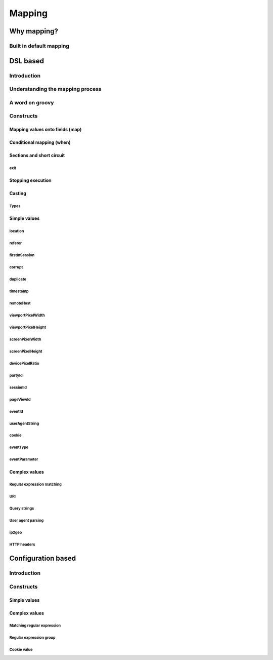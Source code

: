 *******
Mapping
*******

Why mapping?
============

Built in default mapping
------------------------

DSL based
=========

Introduction
------------

Understanding the mapping process
---------------------------------

A word on groovy
----------------

Constructs
----------

Mapping values onto fields (map)
^^^^^^^^^^^^^^^^^^^^^^^^^^^^^^^^

Conditional mapping (when)
^^^^^^^^^^^^^^^^^^^^^^^^^^

Sections and short circuit
^^^^^^^^^^^^^^^^^^^^^^^^^^

exit
""""

Stopping execution
^^^^^^^^^^^^^^^^^^

Casting
^^^^^^^

Types
"""""

Simple values
^^^^^^^^^^^^^

location
""""""""

referer
"""""""

firstInSession
""""""""""""""

corrupt
"""""""
duplicate
"""""""""

timestamp
"""""""""

remoteHost
""""""""""

viewportPixelWidth
""""""""""""""""""

viewportPixelHeight
"""""""""""""""""""

screenPixelWidth
""""""""""""""""

screenPixelHeight
"""""""""""""""""

devicePixelRatio
""""""""""""""""

partyId
"""""""

sessionId
"""""""""

pageViewId
""""""""""

eventId
"""""""

userAgentString
"""""""""""""""

cookie
""""""

eventType
"""""""""

eventParameter
""""""""""""""

Complex values
^^^^^^^^^^^^^^

Regular expression matching
"""""""""""""""""""""""""""

URI
"""

Query strings
"""""""""""""

User agent parsing
""""""""""""""""""

ip2geo
""""""

HTTP headers
""""""""""""

Configuration based
===================

Introduction
------------

Constructs
----------

Simple values
^^^^^^^^^^^^^

Complex values
^^^^^^^^^^^^^^

Matching regular expression
"""""""""""""""""""""""""""

Regular expression group
""""""""""""""""""""""""

Cookie value
""""""""""""
